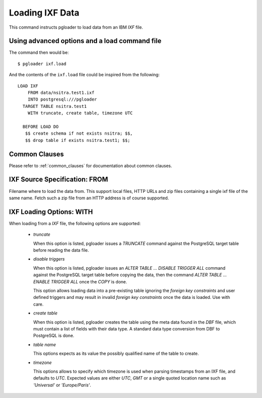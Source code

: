 Loading IXF Data
================

This command instructs pgloader to load data from an IBM `IXF` file.

Using advanced options and a load command file
----------------------------------------------

The command then would be:

::

   $ pgloader ixf.load

And the contents of the ``ixf.load`` file could be inspired from the following:

::
   
    LOAD IXF
        FROM data/nsitra.test1.ixf
        INTO postgresql:///pgloader
      TARGET TABLE nsitra.test1
        WITH truncate, create table, timezone UTC

      BEFORE LOAD DO
       $$ create schema if not exists nsitra; $$,
       $$ drop table if exists nsitra.test1; $$;


Common Clauses
--------------

Please refer to :ref:`common_clauses` for documentation about common
clauses.

IXF Source Specification: FROM
------------------------------

Filename where to load the data from. This support local files, HTTP URLs
and zip files containing a single ixf file of the same name. Fetch such a
zip file from an HTTP address is of course supported.

IXF Loading Options: WITH
-------------------------

When loading from a `IXF` file, the following options are supported:

  - *truncate*

    When this option is listed, pgloader issues a `TRUNCATE` command against
    the PostgreSQL target table before reading the data file.

  - *disable triggers*

    When this option is listed, pgloader issues an `ALTER TABLE ... DISABLE
    TRIGGER ALL` command against the PostgreSQL target table before copying
    the data, then the command `ALTER TABLE ... ENABLE TRIGGER ALL` once the
    `COPY` is done.

    This option allows loading data into a pre-existing table ignoring the
    *foreign key constraints* and user defined triggers and may result in
    invalid *foreign key constraints* once the data is loaded. Use with
    care.

  - *create table*

    When this option is listed, pgloader creates the table using the meta
    data found in the `DBF` file, which must contain a list of fields with
    their data type. A standard data type conversion from DBF to PostgreSQL
    is done.

  - *table name*

    This options expects as its value the possibly qualified name of the
    table to create.

  - *timezone*

    This options allows to specify which timezone is used when parsing
    timestamps from an IXF file, and defaults to *UTC*. Expected values are
    either `UTC`, `GMT` or a single quoted location name such as
    `'Universal'` or `'Europe/Paris'`.

